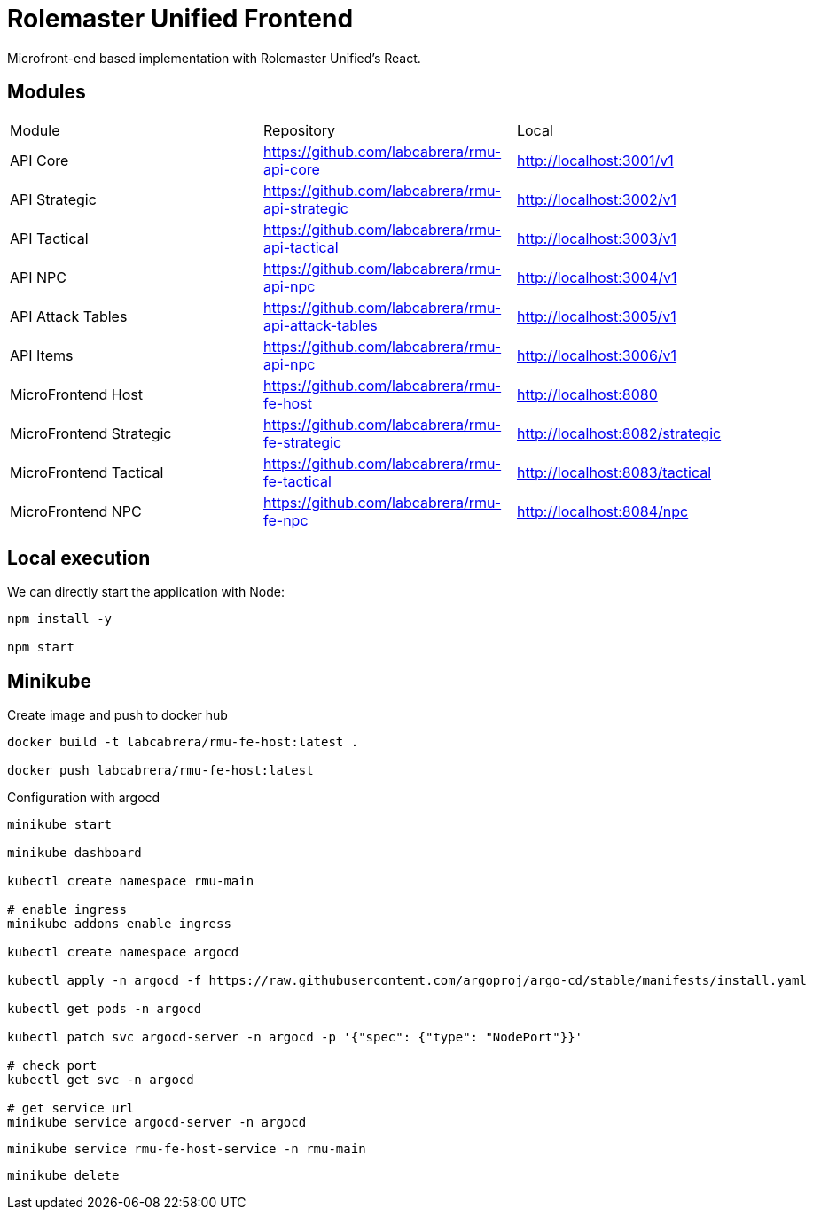 = Rolemaster Unified Frontend

Microfront-end based implementation with Rolemaster Unified's React.

== Modules

[options,header]
|===
|Module                   | Repository                                          | Local
|API Core                 | https://github.com/labcabrera/rmu-api-core          | http://localhost:3001/v1
|API Strategic            | https://github.com/labcabrera/rmu-api-strategic     | http://localhost:3002/v1
|API Tactical             | https://github.com/labcabrera/rmu-api-tactical      | http://localhost:3003/v1
|API NPC                  | https://github.com/labcabrera/rmu-api-npc           | http://localhost:3004/v1
|API Attack Tables        | https://github.com/labcabrera/rmu-api-attack-tables | http://localhost:3005/v1
|API Items                | https://github.com/labcabrera/rmu-api-npc           | http://localhost:3006/v1
|MicroFrontend Host       | https://github.com/labcabrera/rmu-fe-host           | http://localhost:8080
|MicroFrontend Strategic  | https://github.com/labcabrera/rmu-fe-strategic      | http://localhost:8082/strategic
|MicroFrontend Tactical   | https://github.com/labcabrera/rmu-fe-tactical       | http://localhost:8083/tactical
|MicroFrontend NPC        | https://github.com/labcabrera/rmu-fe-npc            | http://localhost:8084/npc
|===

== Local execution

We can directly start the application with Node:

----
npm install -y

npm start
----

== Minikube

Create image and push to docker hub

----
docker build -t labcabrera/rmu-fe-host:latest .

docker push labcabrera/rmu-fe-host:latest
----

Configuration with argocd

----
minikube start

minikube dashboard

kubectl create namespace rmu-main

# enable ingress
minikube addons enable ingress

kubectl create namespace argocd

kubectl apply -n argocd -f https://raw.githubusercontent.com/argoproj/argo-cd/stable/manifests/install.yaml

kubectl get pods -n argocd

kubectl patch svc argocd-server -n argocd -p '{"spec": {"type": "NodePort"}}'

# check port
kubectl get svc -n argocd

# get service url
minikube service argocd-server -n argocd

----


----
minikube service rmu-fe-host-service -n rmu-main
----

----
minikube delete
----

